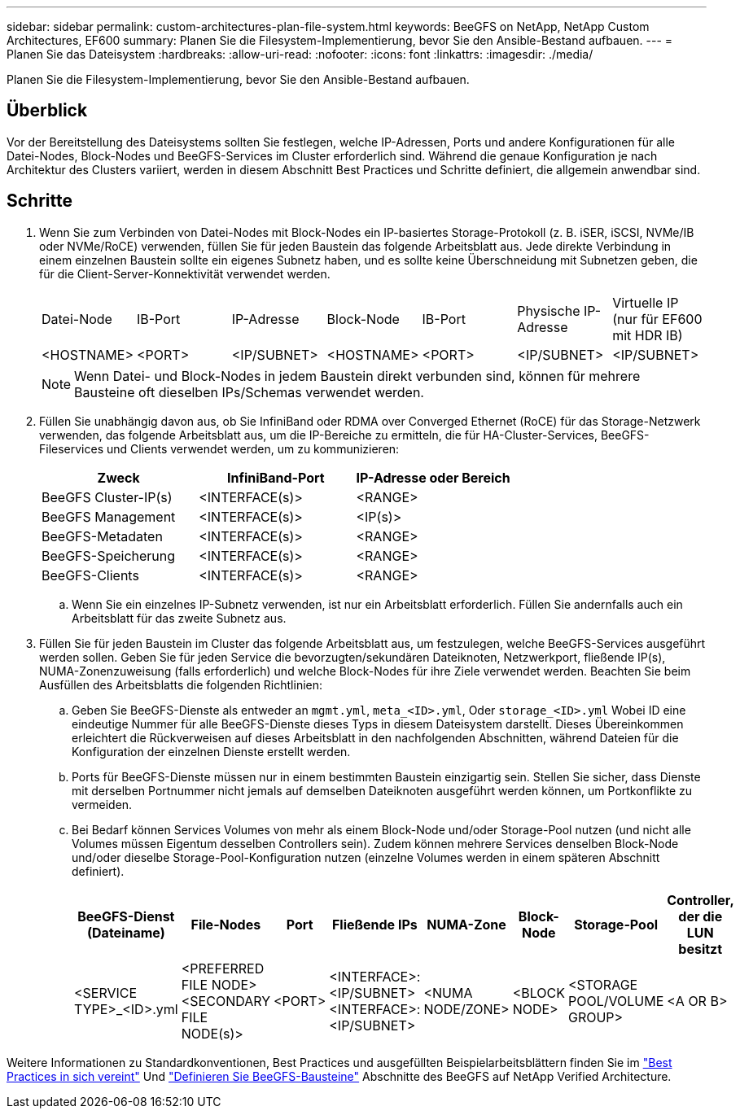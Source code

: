---
sidebar: sidebar 
permalink: custom-architectures-plan-file-system.html 
keywords: BeeGFS on NetApp, NetApp Custom Architectures, EF600 
summary: Planen Sie die Filesystem-Implementierung, bevor Sie den Ansible-Bestand aufbauen. 
---
= Planen Sie das Dateisystem
:hardbreaks:
:allow-uri-read: 
:nofooter: 
:icons: font
:linkattrs: 
:imagesdir: ./media/


[role="lead"]
Planen Sie die Filesystem-Implementierung, bevor Sie den Ansible-Bestand aufbauen.



== Überblick

Vor der Bereitstellung des Dateisystems sollten Sie festlegen, welche IP-Adressen, Ports und andere Konfigurationen für alle Datei-Nodes, Block-Nodes und BeeGFS-Services im Cluster erforderlich sind. Während die genaue Konfiguration je nach Architektur des Clusters variiert, werden in diesem Abschnitt Best Practices und Schritte definiert, die allgemein anwendbar sind.



== Schritte

. Wenn Sie zum Verbinden von Datei-Nodes mit Block-Nodes ein IP-basiertes Storage-Protokoll (z. B. iSER, iSCSI, NVMe/IB oder NVMe/RoCE) verwenden, füllen Sie für jeden Baustein das folgende Arbeitsblatt aus. Jede direkte Verbindung in einem einzelnen Baustein sollte ein eigenes Subnetz haben, und es sollte keine Überschneidung mit Subnetzen geben, die für die Client-Server-Konnektivität verwendet werden.
+
|===


| Datei-Node | IB-Port | IP-Adresse | Block-Node | IB-Port | Physische IP-Adresse | Virtuelle IP (nur für EF600 mit HDR IB) 


| <HOSTNAME> | <PORT> | <IP/SUBNET> | <HOSTNAME> | <PORT> | <IP/SUBNET> | <IP/SUBNET> 
|===
+

NOTE: Wenn Datei- und Block-Nodes in jedem Baustein direkt verbunden sind, können für mehrere Bausteine oft dieselben IPs/Schemas verwendet werden.

. Füllen Sie unabhängig davon aus, ob Sie InfiniBand oder RDMA over Converged Ethernet (RoCE) für das Storage-Netzwerk verwenden, das folgende Arbeitsblatt aus, um die IP-Bereiche zu ermitteln, die für HA-Cluster-Services, BeeGFS-Fileservices und Clients verwendet werden, um zu kommunizieren:
+
|===
| Zweck | InfiniBand-Port | IP-Adresse oder Bereich 


| BeeGFS Cluster-IP(s) | <INTERFACE(s)> | <RANGE> 


| BeeGFS Management | <INTERFACE(s)> | <IP(s)> 


| BeeGFS-Metadaten | <INTERFACE(s)> | <RANGE> 


| BeeGFS-Speicherung | <INTERFACE(s)> | <RANGE> 


| BeeGFS-Clients | <INTERFACE(s)> | <RANGE> 
|===
+
.. Wenn Sie ein einzelnes IP-Subnetz verwenden, ist nur ein Arbeitsblatt erforderlich. Füllen Sie andernfalls auch ein Arbeitsblatt für das zweite Subnetz aus.


. Füllen Sie für jeden Baustein im Cluster das folgende Arbeitsblatt aus, um festzulegen, welche BeeGFS-Services ausgeführt werden sollen. Geben Sie für jeden Service die bevorzugten/sekundären Dateiknoten, Netzwerkport, fließende IP(s), NUMA-Zonenzuweisung (falls erforderlich) und welche Block-Nodes für ihre Ziele verwendet werden. Beachten Sie beim Ausfüllen des Arbeitsblatts die folgenden Richtlinien:
+
.. Geben Sie BeeGFS-Dienste als entweder an `mgmt.yml`, `meta_<ID>.yml`, Oder `storage_<ID>.yml` Wobei ID eine eindeutige Nummer für alle BeeGFS-Dienste dieses Typs in diesem Dateisystem darstellt. Dieses Übereinkommen erleichtert die Rückverweisen auf dieses Arbeitsblatt in den nachfolgenden Abschnitten, während Dateien für die Konfiguration der einzelnen Dienste erstellt werden.
.. Ports für BeeGFS-Dienste müssen nur in einem bestimmten Baustein einzigartig sein. Stellen Sie sicher, dass Dienste mit derselben Portnummer nicht jemals auf demselben Dateiknoten ausgeführt werden können, um Portkonflikte zu vermeiden.
.. Bei Bedarf können Services Volumes von mehr als einem Block-Node und/oder Storage-Pool nutzen (und nicht alle Volumes müssen Eigentum desselben Controllers sein). Zudem können mehrere Services denselben Block-Node und/oder dieselbe Storage-Pool-Konfiguration nutzen (einzelne Volumes werden in einem späteren Abschnitt definiert).
+
|===
| BeeGFS-Dienst (Dateiname) | File-Nodes | Port | Fließende IPs | NUMA-Zone | Block-Node | Storage-Pool | Controller, der die LUN besitzt 


| <SERVICE TYPE>_<ID>.yml | <PREFERRED FILE NODE> <SECONDARY FILE NODE(s)> | <PORT> | <INTERFACE>:<IP/SUBNET> <INTERFACE>:<IP/SUBNET> | <NUMA NODE/ZONE> | <BLOCK NODE> | <STORAGE POOL/VOLUME GROUP> | <A OR B> 
|===




Weitere Informationen zu Standardkonventionen, Best Practices und ausgefüllten Beispielarbeitsblättern finden Sie im link:beegfs-deploy-bestpractice.html["Best Practices in sich vereint"^] Und link:beegfs-deploy-define-inventory.html["Definieren Sie BeeGFS-Bausteine"^] Abschnitte des BeeGFS auf NetApp Verified Architecture.
